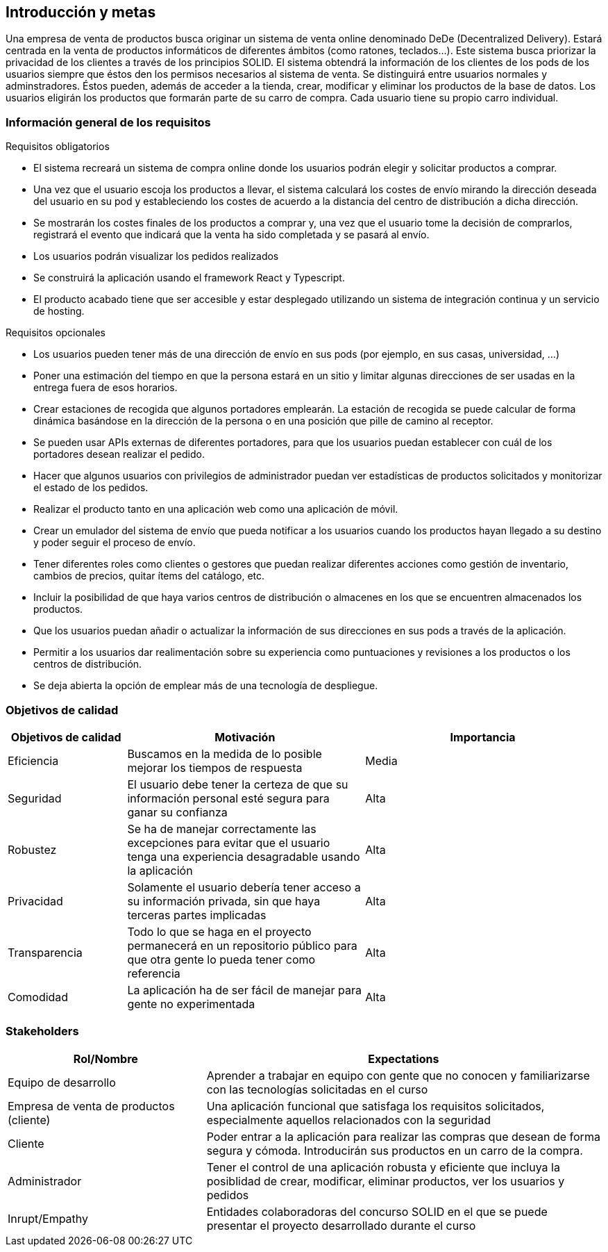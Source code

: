 [[section-introduction-and-goals]]
== Introducción y metas

Una empresa de venta de productos busca originar un sistema de venta online denominado DeDe (Decentralized Delivery).
Estará centrada en la venta de productos informáticos de diferentes ámbitos (como ratones, teclados...).
Este sistema busca priorizar la privacidad de los clientes a través de los principios SOLID.
El sistema obtendrá la información de los clientes de los pods de los usuarios siempre que éstos den los permisos necesarios al sistema de venta.
Se distinguirá entre usuarios normales y adminstradores. Éstos pueden, además de acceder a la tienda, crear, modificar y eliminar los productos de la base de datos.
Los usuarios eligirán los productos que formarán parte de su carro de compra. Cada usuario tiene su propio carro individual.


=== Información general de los requisitos


.Requisitos obligatorios

* El sistema recreará un sistema de compra online donde los usuarios podrán elegir y solicitar productos a comprar.
* Una vez que el usuario escoja los productos a llevar, el sistema calculará los costes de envío mirando la dirección deseada del usuario en su pod y estableciendo los costes de acuerdo a la distancia del centro de distribución a dicha dirección.
* Se mostrarán los costes finales de los productos a comprar y, una vez que el usuario tome la decisión de comprarlos, registrará el evento que indicará que la venta ha sido completada y se pasará al envío.
* Los usuarios podrán visualizar los pedidos realizados
* Se construirá la aplicación usando el framework React y Typescript.
* El producto acabado tiene que ser accesible y estar desplegado utilizando un sistema de integración continua y un servicio de hosting.

.Requisitos opcionales

* Los usuarios pueden tener más de una dirección de envío en sus pods (por ejemplo, en sus casas, universidad, …)
* Poner una estimación del tiempo en que la persona estará en un sitio y limitar algunas direcciones de ser usadas en la entrega fuera de esos horarios.
* Crear estaciones de recogida que algunos portadores emplearán. La estación de recogida se puede calcular de forma dinámica basándose en la dirección de la persona o en una posición que pille de camino al receptor.
* Se pueden usar APIs externas de diferentes portadores, para que los usuarios puedan establecer con cuál de los portadores desean realizar el pedido.
* Hacer que algunos usuarios con privilegios de administrador puedan ver estadísticas de productos solicitados y monitorizar el estado de los pedidos.
* Realizar el producto tanto en una aplicación web como una aplicación de móvil.
* Crear un emulador del sistema de envío que pueda notificar a los usuarios cuando los productos hayan llegado a su destino y poder seguir el proceso de envío.
* Tener diferentes roles como clientes o gestores que puedan realizar diferentes acciones como gestión de inventario, cambios de precios, quitar ítems del catálogo, etc.
* Incluir la posibilidad de que haya varios centros de distribución o almacenes en los que se encuentren almacenados los productos.
* Que los usuarios puedan añadir o actualizar la información de sus direcciones en sus pods a través de la aplicación.
* Permitir a los usuarios dar realimentación sobre su experiencia como puntuaciones y revisiones a los productos o los centros de distribución.
* Se deja abierta la opción de emplear más de una tecnología de despliegue.


=== Objetivos de calidad


[options="header",cols="1,2,2"]
|===
|Objetivos de calidad|Motivación|Importancia
| Eficiencia | Buscamos en la medida de lo posible mejorar los tiempos de respuesta | Media
| Seguridad | El usuario debe tener la certeza de que su información personal esté segura para ganar su confianza | Alta
| Robustez | Se ha de manejar correctamente las excepciones para evitar que el usuario tenga una experiencia desagradable usando la aplicación | Alta
| Privacidad | Solamente el usuario debería tener acceso a su información privada, sin que haya terceras partes implicadas | Alta
| Transparencia | Todo lo que se haga en el proyecto permanecerá en un repositorio público para que otra gente lo pueda tener como referencia | Alta
| Comodidad | La aplicación ha de ser fácil de manejar para gente no experimentada | Alta
|===


=== Stakeholders

[options="header",cols="1,2"]
|===
|Rol/Nombre|Expectations
| Equipo de desarrollo | Aprender a trabajar en equipo con gente que no conocen y familiarizarse con las tecnologías solicitadas en el curso
| Empresa de venta de productos (cliente) | Una aplicación funcional que satisfaga los requisitos solicitados, especialmente aquellos relacionados con la seguridad
| Cliente | Poder entrar a la aplicación para realizar las compras que desean de forma segura y cómoda. Introducirán sus productos en un carro de la compra.
| Administrador | Tener el control de una aplicación robusta y eficiente que incluya la posiblidad de crear, modificar, eliminar productos, ver los usuarios y pedidos
| Inrupt/Empathy | Entidades colaboradoras del concurso SOLID en el que se puede presentar el proyecto desarrollado durante el curso
|===



